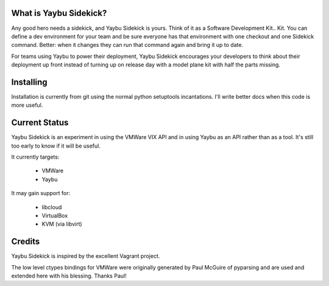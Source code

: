 
What is Yaybu Sidekick?
-----------------------

Any good hero needs a sidekick, and Yaybu Sidekick is yours. Think of it as a
Software Development Kit.. Kit. You can define a dev environment for your team
and be sure everyone has that environment with one checkout and one Sidekick
command. Better: when it changes they can run that command again and bring it
up to date.

For teams using Yaybu to power their deployment, Yaybu Sidekick encourages
your developers to think about their deployment up front instead of turning
up on release day with a model plane kit with half the parts missing.


Installing
----------

Installation is currently from git using the normal python setuptools
incantations. I'll write better docs when this code is more useful.


Current Status
--------------

Yaybu Sidekick is an experiment in using the VMWare VIX API and in using
Yaybu as an API rather than as a tool. It's still too early to know if
it will be useful.

It currently targets:

  * VMWare
  * Yaybu

It may gain support for:

  * libcloud
  * VirtualBox
  * KVM (via libvirt)


Credits
-------

Yaybu Sidekick is inspired by the excellent Vagrant project.

The low level ctypes bindings for VMWare were originally generated by Paul McGuire
of pyparsing and are used and extended here with his blessing. Thanks Paul!

